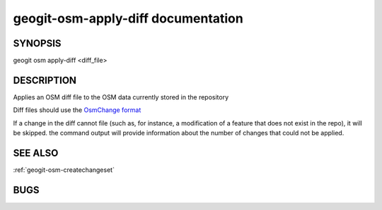 
.. _geogit-osm-apply-diff:

geogit-osm-apply-diff documentation
#############################


SYNOPSIS
********
geogit osm apply-diff <diff_file>


DESCRIPTION
***********

Applies an OSM diff file to the OSM data currently stored in the repository	

Diff files should use the `OsmChange format <http://wiki.openstreetmap.org/wiki/OsmChange>`_

If a change in the diff cannot file (such as, for instance, a modification of a feature that does not exist in the repo), it will be skipped. the command output will provide information about the number of changes that could not be applied.

SEE ALSO
********

:ref:`geogit-osm-createchangeset`

BUGS
****


